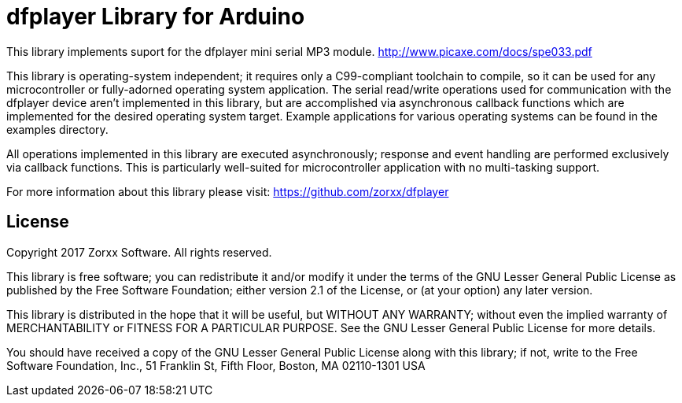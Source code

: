 = dfplayer Library for Arduino =

This library implements suport for the dfplayer mini serial
MP3 module.
http://www.picaxe.com/docs/spe033.pdf 

This library is operating-system independent; it requires only a C99-compliant
toolchain to compile, so it can be used for any microcontroller or fully-adorned
operating system application. The serial read/write operations used for
communication with the dfplayer device aren't implemented in this library,
but are accomplished via asynchronous callback functions which are implemented
for the desired operating system target. Example applications for various
operating systems can be found in the examples directory.

All operations implemented in this library are executed asynchronously;
response and event handling are performed exclusively via callback functions.
This is particularly well-suited for microcontroller application with no
multi-tasking support.

For more information about this library please visit:
https://github.com/zorxx/dfplayer

== License ==

Copyright 2017 Zorxx Software. All rights reserved.

This library is free software; you can redistribute it and/or
modify it under the terms of the GNU Lesser General Public
License as published by the Free Software Foundation; either
version 2.1 of the License, or (at your option) any later version.

This library is distributed in the hope that it will be useful,
but WITHOUT ANY WARRANTY; without even the implied warranty of
MERCHANTABILITY or FITNESS FOR A PARTICULAR PURPOSE. See the GNU
Lesser General Public License for more details.

You should have received a copy of the GNU Lesser General Public
License along with this library; if not, write to the Free Software
Foundation, Inc., 51 Franklin St, Fifth Floor, Boston, MA 02110-1301 USA
